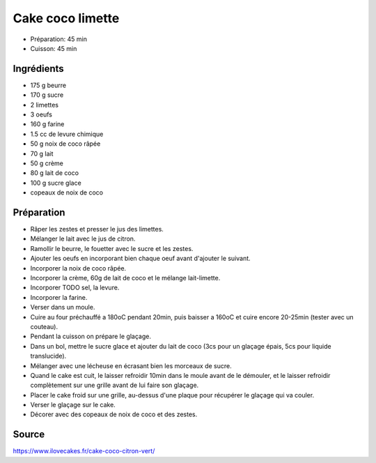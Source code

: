 .. index:: Cake coco limette
.. index:: A ESSAYER; Cake coco limette

.. index:: Beurre; Cake coco limette
.. index:: Courgette; Cake coco limette
.. index:: Sucre; Cake coco limette
.. index:: Limette; Cake coco limette
.. index:: Oeuf; Cake coco limette
.. index:: Farine; Cake coco limette
.. index:: Noix de coco; Cake coco limette
.. index:: Lait; Cake coco limette
.. index:: Crème; Cake coco limette
.. index:: Lait de coco; Cake coco limette

.. index:: see: Citron vert; Limette

.. _cuisine_cake_coco_limette:

Cake coco limette
#################

* Préparation: 45 min
* Cuisson: 45 min


Ingrédients
===========

* 175 g beurre
* 170 g sucre
* 2 limettes
* 3 oeufs
* 160 g farine
* 1.5 cc de levure chimique
* 50 g noix de coco râpée
* 70 g lait
* 50 g crème
* 80 g lait de coco
* 100 g sucre glace
* copeaux de noix de coco

.. todo:: essayer de remplacer lait et creme par du lait de coco


Préparation
===========

* Râper les zestes et presser le jus des limettes.
* Mélanger le lait avec le jus de citron.
* Ramollir le beurre, le fouetter avec le sucre et les zestes.
* Ajouter les oeufs en incorporant bien chaque oeuf avant d'ajouter le suivant.
* Incorporer la noix de coco râpée.
* Incorporer la crème, 60g de lait de coco et le mélange lait-limette.
* Incorporer TODO sel, la levure.
* Incorporer la farine.
* Verser dans un moule.
* Cuire au four préchauffé a 180oC pendant 20min, puis baisser a 160oC et cuire encore 20-25min (tester avec un
  couteau).
* Pendant la cuisson on prépare le glaçage.
* Dans un bol, mettre le sucre glace et ajouter du lait de coco (3cs pour un glaçage épais, 5cs pour liquide
  translucide).
* Mélanger avec une lécheuse en écrasant bien les morceaux de sucre.
* Quand le cake est cuit, le laisser refroidir 10min dans le moule avant de le démouler, et le laisser refroidir
  complètement sur une grille avant de lui faire son glaçage.
* Placer le cake froid sur une grille, au-dessus d'une plaque pour récupérer le glaçage qui va couler.
* Verser le glaçage sur le cake.
* Décorer avec des copeaux de noix de coco et des zestes.


Source
======

https://www.ilovecakes.fr/cake-coco-citron-vert/
